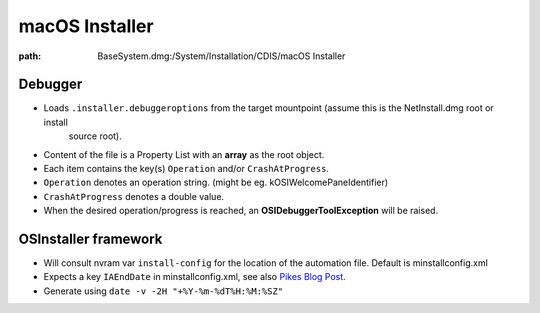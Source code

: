 macOS Installer
===============

:path: BaseSystem.dmg:/System/Installation/CDIS/macOS Installer

Debugger
--------

- Loads ``.installer.debuggeroptions`` from the target mountpoint (assume this is the NetInstall.dmg root or install
    source root).
- Content of the file is a Property List with an **array** as the root object.
- Each item contains the key(s) ``Operation`` and/or ``CrashAtProgress``.
- ``Operation`` denotes an operation string. (might be eg. kOSIWelcomePaneIdentifier)
- ``CrashAtProgress`` denotes a double value.
- When the desired operation/progress is reached, an **OSIDebuggerToolException** will be raised.


OSInstaller framework
---------------------

- Will consult nvram var ``install-config`` for the location of the automation file. Default is minstallconfig.xml
- Expects a key ``IAEndDate`` in minstallconfig.xml, see also `Pikes Blog Post <https://pikeralpha.wordpress.com/2017/08/05/osinstall-mpkg-appears-to-be-missing-or-damaged/>`_.
- Generate using ``date -v -2H "+%Y-%m-%dT%H:%M:%SZ"``
